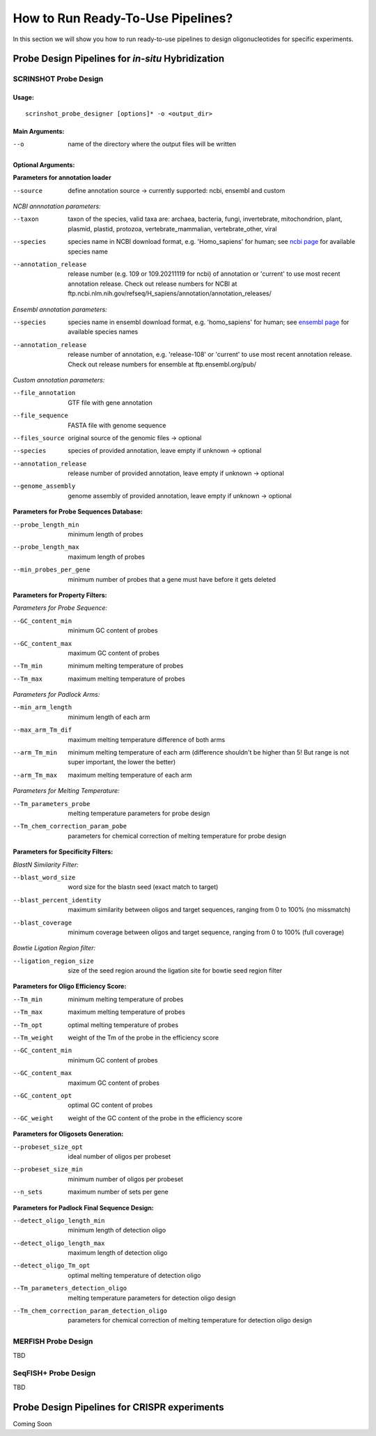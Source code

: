 How to Run Ready-To-Use Pipelines?
=============================================

In this section we will show you how to run ready-to-use pipelines to design oligonucleotides for specific experiments.

Probe Design Pipelines for *in-situ* Hybridization
----------------------------------------------------

SCRINSHOT Probe Design
^^^^^^^^^^^^^^^^^^^^^^^^

Usage:
""""""

::

    scrinshot_probe_designer [options]* -o <output_dir>

Main Arguments:
"""""""""""""""

--o  name of the directory where the output files will be written

Optional Arguments:
"""""""""""""""""""

**Parameters for annotation loader**  

--source  define annotation source -> currently supported: ncbi, ensembl and custom  


*NCBI annnotation parameters:*  

--taxon                 taxon of the species, valid taxa are: archaea, bacteria, fungi, invertebrate, mitochondrion, plant, plasmid, plastid, protozoa, vertebrate_mammalian, vertebrate_other, viral   
--species               species name in NCBI download format, e.g. 'Homo_sapiens' for human; see `ncbi page <https://ftp.ncbi.nlm.nih.gov/genomes/refseq/>`_ for available species name   
--annotation_release    release number (e.g. 109 or 109.20211119 for ncbi) of annotation or 'current' to use most recent annotation release. Check out release numbers for NCBI at ftp.ncbi.nlm.nih.gov/refseq/H_sapiens/annotation/annotation_releases/ 


*Ensembl annotation parameters:*  

--species               species name in ensembl download format, e.g. 'homo_sapiens' for human; see `ensembl page <http://ftp.ensembl.org/pub/release-108/gtf/>`_ for available species names  
--annotation_release    release number of annotation, e.g. 'release-108' or 'current' to use most recent annotation release. Check out release numbers for ensemble at ftp.ensembl.org/pub/  


*Custom annotation parameters:*  

--file_annotation       GTF file with gene annotation  
--file_sequence         FASTA file with genome sequence  
--files_source          original source of the genomic files -> optional  
--species               species of provided annotation, leave empty if unknown -> optional  
--annotation_release    release number of provided annotation, leave empty if unknown -> optional  
--genome_assembly       genome assembly of provided annotation, leave empty if unknown -> optional  

**Parameters for Probe Sequences Database:**  

--probe_length_min      minimum length of probes  
--probe_length_max      maximum length of probes  
--min_probes_per_gene   minimum number of probes that a gene must have before it gets deleted  


**Parameters for Property Filters:**

*Parameters for Probe Sequence:*

--GC_content_min        minimum GC content of probes  
--GC_content_max        maximum GC content of probes  
--Tm_min                minimum melting temperature of probes  
--Tm_max                maximum melting temperature of probes  

*Parameters for Padlock Arms:*

--min_arm_length        minimum length of each arm  
--max_arm_Tm_dif        maximum melting temperature difference of both arms  
--arm_Tm_min            minimum melting temperature of each arm (difference shouldn't be higher than 5! But range is not super important, the lower the better)  
--arm_Tm_max            maximum melting temperature of each arm  

*Parameters for Melting Temperature:*

--Tm_parameters_probe             melting temperature parameters for probe design  
--Tm_chem_correction_param_pobe   parameters for chemical correction of melting temperature for probe design  


**Parameters for Specificity Filters:**

*BlastN Similarity Filter:*  

--blast_word_size           word size for the blastn seed (exact match to target)  
--blast_percent_identity    maximum similarity between oligos and target sequences, ranging from 0 to 100% (no missmatch)  
--blast_coverage            minimum coverage between oligos and target sequence, ranging from 0 to 100% (full coverage)  

*Bowtie Ligation Region filter:* 

--ligation_region_size      size of the seed region around the ligation site for bowtie seed region filter  


**Parameters for Oligo Efficiency Score:**  

--Tm_min                minimum melting temperature of probes  
--Tm_max                maximum melting temperature of probes  
--Tm_opt                optimal melting temperature of probes  
--Tm_weight             weight of the Tm of the probe in the efficiency score  
--GC_content_min        minimum GC content of probes  
--GC_content_max        maximum GC content of probes  
--GC_content_opt        optimal GC content of probes  
--GC_weight             weight of the GC content of the probe in the efficiency score  

**Parameters for Oligosets Generation:**  

--probeset_size_opt     ideal number of oligos per probeset  
--probeset_size_min     minimum number of oligos per probeset  
--n_sets                maximum number of sets per gene   


**Parameters for Padlock Final Sequence Design:**  

--detect_oligo_length_min                       minimum length of detection oligo  
--detect_oligo_length_max                       maximum length of detection oligo  
--detect_oligo_Tm_opt                           optimal melting temperature of detection oligo  
--Tm_parameters_detection_oligo                 melting temperature parameters for detection oligo design  
--Tm_chem_correction_param_detection_oligo      parameters for chemical correction of melting temperature for detection oligo design  



MERFISH Probe Design
^^^^^^^^^^^^^^^^^^^^^^^^

TBD


SeqFISH+ Probe Design
^^^^^^^^^^^^^^^^^^^^^^^^

TBD


Probe Design Pipelines for CRISPR experiments 
----------------------------------------------

Coming Soon